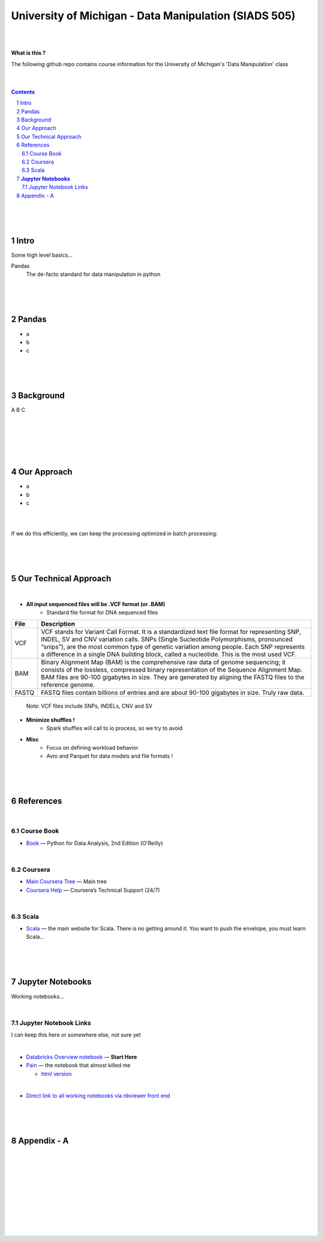 

University of Michigan - Data Manipulation (SIADS 505) 
#######################################################



|
|



**What is this ?**  

The following github repo contains course information for the University of Michigan's 'Data Manipulation' class


|
|


.. contents::

.. section-numbering::



|
|
|

Intro
=========

Some high level basics... 


Pandas
  The de-facto standard for data manipulation in python


|
|
|



Pandas
=====================

* a
* b
* c


|
|
|



Background
==============

A
B
C


|
|
|
|
|



Our Approach
==============

* a
* b
* c
  

|
|




If we do this efficiently, we can keep the processing optimized in batch processing:

.. class:: no-web


    .. image:: .\ENTER\images\rainbow.png
        :alt: HTTPie in action
        :width: 100%
        :align: center


.. class:: no-web no-pdf



|
|
|




Our Technical Approach
========================

|

- **All input sequenced files will be .VCF format (or .BAM)**
   - Standard file format for DNA sequenced files


=====   ===========
File    Description
=====   ===========
VCF     VCF stands for Variant Call Format. It is a standardized text file format for representing SNP, INDEL, SV and CNV variation calls. SNPs (Single Sucleotide Polymorphisms, pronounced “snips”), are the most common type of genetic variation among people. Each SNP represents a difference in a single DNA building block, called a nucleotide. This is the most used VCF.

BAM     Binary Alignment Map (BAM) is the comprehensive raw data of genome sequencing; it consists of the lossless, compressed binary representation of the Sequence Alignment Map. BAM files are 90-100 gigabytes in size. They are generated by aligning the FASTQ files to the reference genome.

FASTQ   FASTQ files contain billions of entries and are about 90-100 gigabytes in size.  Truly raw data.           
=====   ===========  


 Note:  VCF files include SNPs, INDELs, CNV and SV


- **Minimize shuffles !**
   -  Spark shuffles will call to io process, so we try to avoid  

- **Misc**
   -  Focus on defining workload behavior
   -  Avro and Parquet for data models and file formats ! 





|
|
|




References
============


|


Course Book
-------------


* `Book <https://learning.oreilly.com/library/view/python-for-data/9781491957653/>`_
  — Python for Data Analysis, 2nd Edition (O'Reilly)


|



Coursera
-------------


* `Main Coursera Tree <https://rlnntjke.coursera-apps.org/tree>`_  — Main tree 

* `Coursera Help <https://learner.coursera.help/>`_  — Coursera’s Technical Support (24/7)




|


Scala
--------


* `Scala <https://www.scala-lang.org/>`_
  — the main website for Scala.  There is no getting around it.  You want to push the envelope, you must learn Scala...



|
|
|



**Jupyter Notebooks**
=========================

Working notebooks...

|

Jupyter Notebook Links
------------------------

I can keep this here or somewhere else, not sure yet 


|

* `Databricks Overview notebook <https://rawcdn.githack.com/TomBresee/The_Spark_Genome_Project/4602f11ee09c4c08f8844f57ae6aaca9f9858470/ENTER/working_notebooks/overview_001_f.html>`_
  — **Start Here**  



* `Pain <https://nbviewer.jupyter.org/github/TomBresee/The_Spark_Genome_Project/blob/master/ENTER/working_notebooks/Hail%200.2%20Tutorial%20-%20Databricks.ipynb>`_
  — the notebook that almost killed me

  *  `html version <https://rawcdn.githack.com/TomBresee/The_Spark_Genome_Project/18102831c1efb315f88e75407d26efc2000928bd/ENTER/working_notebooks/Hail%200.2%20Tutorial%20-%20Databricks.html>`_

|

* `Direct link to all working notebooks via nbviewer front end <https://nbviewer.jupyter.org/github/tombresee/The_Spark_Genome_Project/tree/master/ENTER/working_notebooks/>`_







|
|
|



Appendix - A
=====================================================



.. class:: no-web


    .. image:: https://raw.githubusercontent.com/TomBresee/The_Spark_Genome_Project/master/ENTER/images/screengrab.png
        :alt: HTTPie in action
        :width: 100%
        :align: center

.. class:: no-web no-pdf



|
|
|
|
|
|





.. class:: no-web


    .. image:: https://raw.githubusercontent.com/TomBresee/The_Spark_Genome_Project/master/ENTER/images/spark-map-transformation-operation.gif 
        :alt: HTTPie in action
        :width: 100%
        :align: center


.. class:: no-web no-pdf


|


.. class:: no-web


    .. image:: https://raw.githubusercontent.com/TomBresee/The_Spark_Genome_Project/master/ENTER/images/dna_rotating.gif
        :alt: HTTPie in action
        :width: 100%
        :align: center

.. class:: no-web no-pdf



|
|

.. class:: no-web


    .. image:: https://raw.githubusercontent.com/TomBresee/The_Spark_Genome_Project/master/ENTER/images/tom2.gif
        :alt: HTTPie in action
        :width: 100%
        :scale: 20
        :align: right


.. class:: no-web no-pdf



|



.. class:: no-web


    .. image:: https://raw.githubusercontent.com/TomBresee/The_Spark_Genome_Project/master/ENTER/images/purple.jpg 
        :alt: HTTPie in action
        :width: 100%
        :align: center


.. class:: no-web no-pdf






